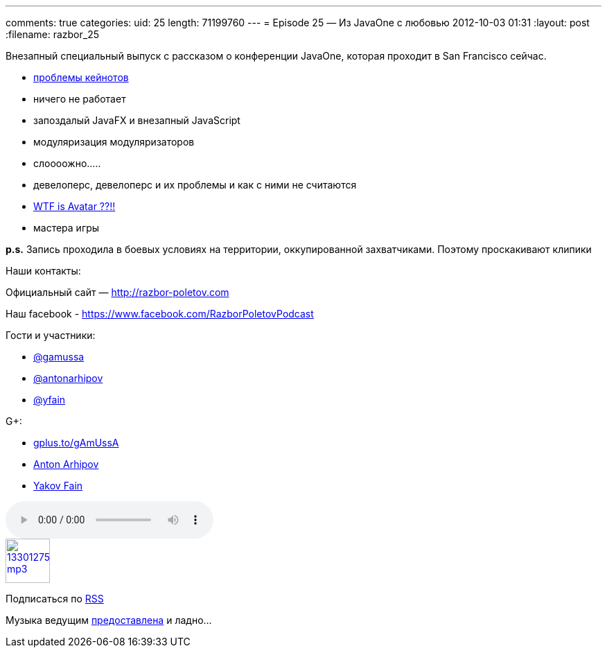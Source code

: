 ---
comments: true
categories:
uid: 25
length: 71199760
---
= Episode 25 — Из JavaOne с любовью
2012-10-03 01:31
:layout: post
:filename: razbor_25

Внезапный специальный выпуск с рассказом о конференции JavaOne, которая
проходит в San Francisco сейчас.

* http://yakovfain.com/2012/10/02/javaone-2012-the-keynotes/[проблемы
кейнотов]
* ничего не работает
* запоздалый JavaFX и внезапный JavaScript
* модуляризация модуляризаторов
* слоооожно.....
* девелоперс, девелоперс и их проблемы и как с ними не считаются
* http://www.kai-waehner.de/blog/2012/10/02/avatar-as-alternative-for-java-server-faces-jsf-and-javafx-javaone-2012/[WTF
is Avatar ??!!]
* мастера игры

*p.s.* Запись проходила в боевых условиях на территории, оккупированной
захватчиками. Поэтому проскакивают клипики

Наши контакты:

Официальный сайт — http://razbor-poletov.com

Наш facebook -
https://www.facebook.com/razborPoletovPodcast[https://www.facebook.com/RazborPoletovPodcast]

Гости и участники:

* https://twitter.com/#!/gamussa[@gamussa]
* https://twitter.com/antonarhipov[@antonarhipov]
* https://twitter.com/yfain[@yfain]

G+:

* http://gplus.to/gAmUssA[gplus.to/gAmUssA]
* https://plus.google.com/105779776776467952201[Anton Arhipov]
* https://plus.google.com/116033097136007429330/posts[Yakov Fain]

audio::http://traffic.libsyn.com/razborpoletov/razbor_25.mp3[]
image::http://2.bp.blogspot.com/-qkfh8Q--dks/T0gixAMzuII/AAAAAAAAHD0/O5LbF3vvBNQ/s200/1330127522_mp3.png[link="http://traffic.libsyn.com/razborpoletov/razbor_25.mp3" width="64" height="64"]


Подписаться по http://feeds.feedburner.com/razbor-podcast[RSS]

Музыка ведущим
http://www.audiobank.fm/single-music/27/111/More-And-Less/[предоставлена]
и ладно...
